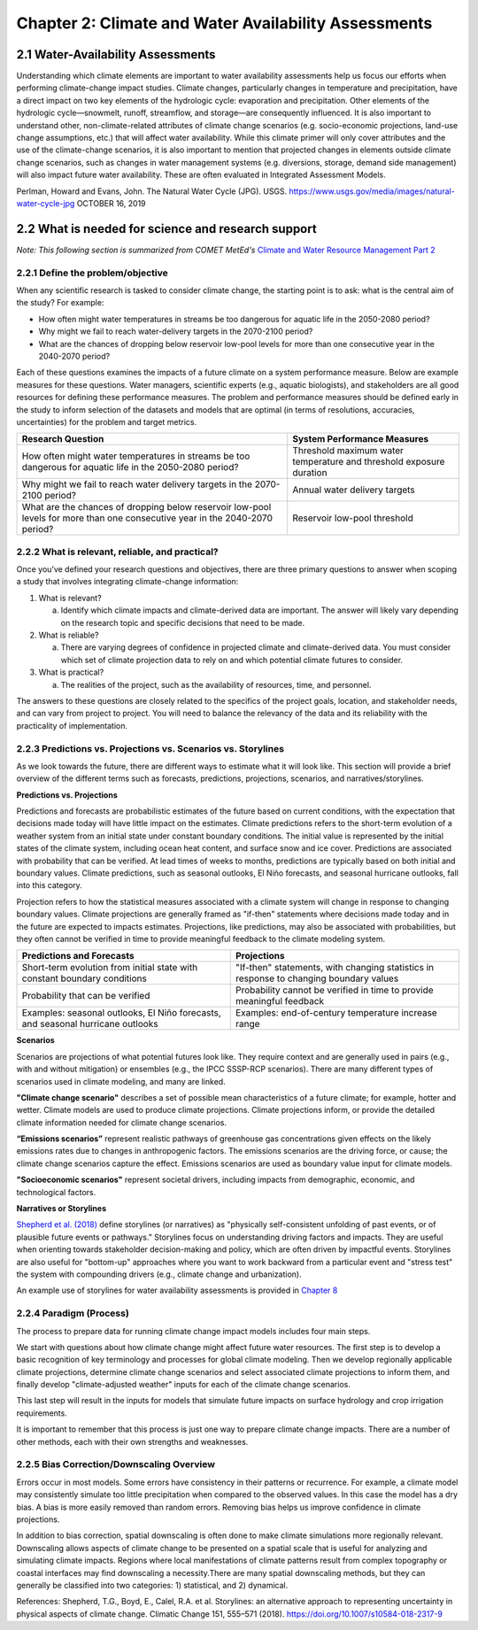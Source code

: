 .. vim: syntax=rst

Chapter 2: Climate and Water Availability Assessments
=====================================================


2.1 Water-Availability Assessments
----------------------------------

Understanding which climate elements are important to water availability
assessments help us focus our efforts when performing climate-change
impact studies. Climate changes, particularly changes in temperature and
precipitation, have a direct impact on two key elements of the
hydrologic cycle: evaporation and precipitation. Other elements of the
hydrologic cycle—snowmelt, runoff, streamflow, and storage—are
consequently influenced. It is also important to understand other,
non-climate-related attributes of climate change scenarios (e.g.
socio-economic projections, land-use change assumptions, etc.) that will
affect water availability. While this climate primer will only cover
attributes and the use of the climate-change scenarios, it is also
important to mention that projected changes in elements outside climate
change scenarios, such as changes in water management systems (e.g.
diversions, storage, demand side management) will also impact future
water availability. These are often evaluated in Integrated Assessment
Models.

|image3|

Perlman, Howard and Evans, John. The Natural Water Cycle (JPG). USGS.
https://www.usgs.gov/media/images/natural-water-cycle-jpg OCTOBER 16,
2019


2.2 What is needed for science and research support
-----------------------------------------------------
*Note: This following section is summarized from COMET MetEd's* `Climate and Water Resource Management Part 2 <https://www.meted.ucar.edu/education_training/lesson/1245>`_

2.2.1 Define the problem/objective
^^^^^^^^^^^^^^^^^^^^^^^^^^^^^^^^^^

When any scientific research is tasked to consider climate change, the
starting point is to ask: what is the central aim of the study?
For example:

-  How often might water temperatures in streams be too dangerous for
   aquatic life in the 2050-2080 period?

-  Why might we fail to reach water-delivery targets in the 2070-2100 period?

-  What are the chances of dropping below reservoir low-pool levels for
   more than one consecutive year in the 2040-2070 period?

Each of these questions examines the impacts of a future climate on
a system performance measure. Below are example measures for these questions. 
Water managers, scientific experts (e.g., aquatic biologists), and 
stakeholders are all good resources for defining these performance measures. 
The problem and performance measures should be defined early in the study to 
inform selection of the datasets and models that are optimal (in terms of resolutions, 
accuracies, uncertainties) for the problem and target metrics.

+-------------------------------------------------+-----------------------+
| **Research Question**                           | **System Performance  |
|                                                 | Measures**            |
+=================================================+=======================+
| How often might water temperatures              | Threshold maximum     |
| in streams be too dangerous for aquatic life    | water temperature     |
| in the 2050-2080 period?                        | and threshold         |
|                                                 | exposure duration     |           
+-------------------------------------------------+-----------------------+
| Why might we fail to reach water delivery       | Annual water          |
| targets in the 2070-2100 period?                | delivery targets      |
+-------------------------------------------------+-----------------------+
| What are the chances of dropping below          | Reservoir low-pool    |
| reservoir low-pool levels for more than one     | threshold             |
| consecutive year in the 2040-2070 period?       |                       |
+-------------------------------------------------+-----------------------+

2.2.2 What is relevant, reliable, and practical?
^^^^^^^^^^^^^^^^^^^^^^^^^^^^^^^^^^^^^^^^^^^^^^^^

Once you’ve defined your research questions and objectives, there are three
primary questions to answer when scoping a study that involves 
integrating climate-change information:

1. What is relevant?

   a. Identify which climate impacts and climate-derived data are
      important. The answer will likely vary depending on the research topic
      and specific decisions that need to be made.

2. What is reliable?

   a. There are varying degrees of confidence in projected climate and
      climate-derived data. You must consider which set of climate
      projection data to rely on and which potential climate futures to
      consider.

3. What is practical?

   a. The realities of the project, such as the availability of
      resources, time, and personnel.

The answers to these questions are closely related to the specifics of the 
project goals, location, and stakeholder needs, and can vary from project to
project. You will need to balance the relevancy of the data and its
reliability with the practicality of implementation.

.. dropdown:: What is relevant?
    
    Simply stated, the “\ **what is relevant**\ ” question asks you to identify which 
    climate impacts and climate-derived data are most important. The answer will likely vary 
    depending on the research topic and specific decisions that need to be made.        
    When determining which data are relevant to a study, you should consider:

    1. Climate data that describe potential future climate conditions pertinent to the study goals.

    2. System performance measures that are most relevant.

    For a given watershed, snowmelt may be more relevant to seasonal streamflow and groundwater recharge than rainfall. Therefore, projections of snowpack and snowmelt would be very useful.

    Here are some of the data derived, at least in part, from temperature and precipitation projections:

    -  Snow, snowpack, and seasonal snowmelt

    -  Water demand (agricultural or municipal)

    -  Potential evaporation and evapotranspiration

    -  Streamflow (and streamflow extremes)

    -  Severe drought

    -  Severe flood

    -  Sediment generation and transport

    -  Water temperature

    -  Water chemistry

  
    **Examples of relevant data for different studies**                   
                                                                           
     Relevant data for *Reservoir Operations* focused on the frequency of  
     dropping below a particular reservoir pool elevation may include:     
                                                                           
     -  Precipitation                                                      
                                                                           
     -  Temperature                                                        
                                                                           
     -  Evaporation                                                        
                                                                           
     -  Snow-water equivalent                                              
                                                                           
     -  Streamflow                                                         
                                                                           
     Relevant data for *long-term planning* may include:                   
                                                                           
     -  Temperature trends and the potential future range                  
                                                                           
     -  Precipitation trends and the potential future range                
                                                                           
     -  Drought                                                            
                                                                           
     -  Flood (both common and extreme)                                    
                                                                           
     Relevant data for *species recovery and adaptive management* may      
     include:                                                              
                                                                           
     -  Water quality (water temperature, water chemistry,          
        sediment)                                                          
                                                                           
     -  Temperature trends and the potential future range                  
                                                                           
     -  Precipitation trends and the potential future range                
                                                                           
     -  Drought                                                            
                                                                           
     -  Flood                                                              
                                                                           
     Relevant data for *infrastructure* may include:                   
                                                                           
     -  Flood (extreme)                                        
                                                                           
     -  Drought                                                            
                                                                           
     -  Water-quality issues (water temperature, water chemistry,          
        sediment)                                                          

.. dropdown:: What is reliable?
    
    The “\ **what is reliable”** question recognizes there are varying degrees of confidence in projected climate and climate-derived data. To understand what is reliable, you should consider the following:

    -  Balance reliability with relevancy

    -  Consider time horizons for the study

    -  Use historical observations to help determine reliability

    You should consider which set of climate projection data to rely on and which potential climate futures to consider. Issues of reliability and uncertainty, and how they depend on time-horizon, spatial-scale, and means or extremes of a climate variable, are also discussed in `Chapter 3 <https://ncar.github.io/climate-primer-water/baselines.html>`_ of this primer.

    Given the inherent uncertainty in climate projections when considering climate futures, you may need to strike a balance between using climate data that are relevant and using data that are reliable enough for the purpose of your project. For example, highly uncertain data may be fine for a project exploring system vulnerabilities to potential climate-change scenarios, but may be far too unreliable to underpin an infrastructure investment.

    Balancing Reliability With Relevancy

    |image1|

    How do you determine which data are reliable enough to be trusted to answer the questions posed by the project? The challenge here is to determine how reliable the data need to be to consider it “reliable enough” for inclusion as potential future climate data.

    On a relative scale of reliability, average long-term temperature trends are the most reliable. In addition, many projects require future temperature-derived information, such as frequency of heat waves, seasonal snow, and potential evaporation. These are less reliable but still considered relatively reliable at representing potential future climate. The slightly lower rating is due to the need for more time- and space-specific information, and the influence of less reliably projected phenomena such as precipitation, wind, and cloudiness.

    Precipitation projections are more uncertain, but may still be reasonably reliable on larger regional scales and for long-term averages. Depending on your research questions, objectives such as long-term planning, reservoir operations, and adaptive management may still benefit from precipitation data that are only moderately reliable for describing potential future climates.

    For specific short-duration, local-area precipitation and precipitation-derived variables, precipitation-projection reliability is much lower. Yet these data are highly relevant to research questions related to extreme precipitation and runoff thresholds. Since extremes, by definition, occur rarely, you need to represent low-probability, high-consequence events in a future climate scenario.

    Other approaches may help extract the most reliable possible information about local extremes, such as those related to the study time period and/or the use of historical observations.

    A study’s time horizon may help minimize some of the reliability issues when dealing with highly uncertain climate variables. Consider the cone below, where the lines and colored circles represent the hypothetical futures for five climate projections. The left side represents the current time, the right side 2100.

    |image2|

    Historical observations may be used to increase our confidence in using variables with high uncertainty by providing context about the range of future conditions. This issue is also discussed in `Chapter 3 <https://ncar.github.io/climate-primer-water/baselines.html>`_ of this primer. Historical observations fall into two categories:

    -  Those from the period of instrumentation, which contains directly measured amounts and timing as well as trends

    -  Paleo observations from ice cores, tree rings, alluvial deposits, or other proxy data, which provide estimates from before the period of instrumentation

    The historical record of temperature, precipitation, snowfall, and other variables can be merged with projected trends to provide an estimate of the time sequencing of events, such as drought and flood, in potential future climates. Although the past is not a perfect predictor of the future sequencing of climate events, it may be the most reliable guidance for informing research questions that need that kind of information. An example of how this sequencing is carried out is provided in `Chapter 5 <https://ncar.github.io/climate-primer-water/downscaling.html>`_. This can be very important for objectives such as reservoir operations, long-term planning, and species recovery, where the regularity and frequency of events, like severe drought, are relevant and need the most reliable guidance.

.. dropdown:: What is practical?
    
    The “\ **what is practical**\ ” question is related to the realities of the project, such as the availability of resources, time, and personnel.
    Questions to consider include the following.

    -  Do you have the necessary resources and modeling capabilities?

    -  How might climate change affect your modeling approach?

    -  Which climate-change influences can be represented practically?

    Is it practical to expect that your study will sufficiently model system metrics? You may need to consider the following questions to answer that.

    -  Are the models needed to incorporate climate change readily available?

    -  How easy are they to run and how long do they take to run?

    -  What are the implications of having to link multiple models, for example, a hydrological model that produces water temperature with a reservoir operations model?

    The answers may determine whether the project has a good chance of successful completion.

    Climate change itself may influence the choices you make for modeling and analyzing data for your study. For example, water temperature in a stream that has been historically controlled by groundwater input may need to be controlled by reservoir releases in the future. Such a study may require detailed information about the time evolution of variables as the climate changes. Model issues may pose constraints, making some approaches impractical given your project resources.

    Is it practical to consider multiple futures given the following?

    -  Resources and personnel available

    -  Desire for project partners to explore the range of possibilities

    -  Complexity and particular requirements for modeling the relevant influences

    In some cases, using a small set of climate-change scenarios (such as a wet scenario and a dry scenario for long-term planning for water availability) may be the most practical approach for balancing multiple futures with limited resources. In this way, the study can explore a range of potential future climates with relatively low impacts on its resources. `Chapter 5 <https://ncar.github.io/climate-primer-water/downscaling.html>`_ of this primer will explore this issue further by providing an example of how this process is carried out.


2.2.3 Predictions vs. Projections vs. Scenarios vs. Storylines
^^^^^^^^^^^^^^^^^^^^^^^^^^^^^^^^^^^^^^^^^^^^^^^^^^^^^^^^^^^^^^

As we look towards the future, there are different ways to estimate what
it will look like. This section will provide a brief overview of the
different terms such as forecasts, predictions, projections, scenarios,
and narratives/storylines.


**Predictions vs. Projections**


Predictions and forecasts are probabilistic estimates of the future 
based on current conditions, with the expectation that decisions made today
will have little impact on the estimates. Climate predictions refers to 
the short-term evolution of a weather system from an initial state under 
constant boundary conditions. The initial value is represented by the initial 
states of the climate system, including ocean heat content, and surface snow and
ice cover. Predictions are associated with probability that can be verified.
At lead times of weeks to months, predictions are typically based on
both initial and boundary values. Climate predictions, such as seasonal
outlooks, El Niño forecasts, and seasonal hurricane outlooks, fall into
this category. 

Projection refers to how the statistical measures associated with a
climate system will change in response to changing boundary values.
Climate projections are generally framed as "if-then" statements where
decisions made today and in the future are expected to impacts estimates.
Projections, like predictions, may also be associated with
probabilities, but they often cannot be verified in time to provide
meaningful feedback to the climate modeling system.

+--------------------------------+--------------------------------+
| **Predictions and Forecasts**  | **Projections**                |
+================================+================+===============+
| Short-term evolution from      | "If-then" statements, with     |
| initial state with constant    | changing statistics in         |
| boundary conditions            | response to changing boundary  |
|                                | values                         |           
+--------------------------------+--------------------------------+
| Probability that can be        | Probability cannot be verified |
| verified                       | in time to provide meaningful  |
|                                | feedback                       |
+--------------------------------+--------------------------------+
| Examples: seasonal outlooks,   | Examples: end-of-century       |
| El Niño forecasts, and         | temperature increase range     |
| seasonal hurricane outlooks    |                                |
+--------------------------------+--------------------------------+

|image4|


**Scenarios**


Scenarios are projections of what potential futures look like. They
require context and are generally used in pairs (e.g., with and without
mitigation) or ensembles (e.g., the IPCC SSSP-RCP scenarios). There
are many different types of scenarios used in climate modeling, and 
many are linked.

**"Climate change scenario"** describes a set of possible mean
characteristics of a future climate; for example, hotter and wetter. 
Climate models are used to produce climate projections. Climate projections 
inform, or provide the detailed climate information needed for climate 
change scenarios. 

**“Emissions scenarios”** represent realistic pathways of greenhouse
gas concentrations given effects on the likely emissions rates due
to changes in anthropogenic factors. The emissions scenarios are the 
driving force, or cause; the climate change scenarios capture the effect. 
Emissions scenarios are used as boundary value input for climate models. 

**"Socioeconomic scenarios"** represent societal drivers, including 
impacts from demographic, economic, and technological factors.


**Narratives or Storylines**


`Shepherd et al. (2018) <https://doi.org/10.1007/s10584-018-2317-9>`_ 
define storylines (or narratives) as "physically self-consistent unfolding 
of past events, or of plausible future events or pathways." Storylines 
focus on understanding driving factors and impacts. They are useful 
when orienting towards stakeholder decision-making and policy, which are 
often driven by impactful events. Storylines are also useful for "bottom-up" 
approaches where you want to work backward from a particular event and "stress test"
the system with compounding drivers (e.g., climate change and urbanization).

An example use of storylines for water availability assessments is provided in
`Chapter 8 <https://ncar.github.io/climate-primer-water/casestudies.html>`_

2.2.4 Paradigm (Process)
^^^^^^^^^^^^^^^^^^^^^^^^

|image5|

The process to prepare data for running climate change impact models 
includes four main steps.

We start with questions about how climate change might affect future
water resources. The first step is to develop a basic recognition
of key terminology and processes for global climate modeling. Then we
develop regionally applicable climate projections, determine climate
change scenarios and select associated climate projections to inform
them, and finally develop "climate-adjusted weather" inputs for each of
the climate change scenarios.

This last step will result in the inputs for models that simulate future
impacts on surface hydrology and crop irrigation requirements.

It is important to remember that this process is just one way to prepare
climate change impacts. There are a number of other methods, each with
their own strengths and weaknesses.

2.2.5 Bias Correction/Downscaling Overview
^^^^^^^^^^^^^^^^^^^^^^^^^^^^^^^^^^^^^^^^^^

Errors occur in most models. Some errors have consistency in their
patterns or recurrence. For example, a climate model may consistently
simulate too little precipitation when compared to the observed values.
In this case the model has a dry bias. A bias is more easily removed
than random errors. Removing bias helps us improve confidence in climate
projections.

In addition to bias correction, spatial downscaling is often done to
make climate simulations more regionally relevant. Downscaling allows
aspects of climate change to be presented on a spatial scale that is
useful for analyzing and simulating climate impacts. Regions where local
manifestations of climate patterns result from complex topography or
coastal interfaces may find downscaling a necessity.There are many
spatial downscaling methods, but they can generally be classified into
two categories: 1) statistical, and 2) dynamical.

References:
Shepherd, T.G., Boyd, E., Calel, R.A. et al. Storylines: an alternative approach to representing uncertainty in physical aspects of climate change. Climatic Change 151, 555–571 (2018). https://doi.org/10.1007/s10584-018-2317-9


.. |image1| image:: media/ch2/image3.png
   :width: 6.5in
   :height: 3.30556in
.. |image2| image:: media/ch2/image5.png
   :width: 4.27083in
   :height: 2.95833in
.. |image3| image:: media/ch2/image4.png
   :width: 6.5in
   :height: 4.52778in
.. |image4| image:: media/ch2/image2.png
   :width: 4.89583in
   :height: 1.77083in
.. |image5| image:: media/ch2/image1.png
   :width: 6.5in
   :height: 3.94444in
